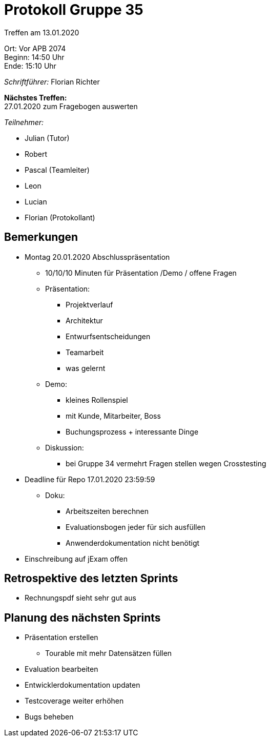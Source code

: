 = Protokoll Gruppe 35

Treffen am 13.01.2020

Ort:      Vor APB 2074 +
Beginn:   14:50 Uhr +
Ende:     15:10 Uhr 

__Schriftführer:__
Florian Richter +

*Nächstes Treffen:* +
27.01.2020 zum Fragebogen auswerten

__Teilnehmer:__

* Julian (Tutor)
* Robert
* Pascal (Teamleiter)
* Leon
* Lucian
* Florian (Protokollant)

== Bemerkungen
* Montag 20.01.2020 Abschlusspräsentation
** 10/10/10 Minuten für Präsentation /Demo / offene Fragen
** Präsentation:
*** Projektverlauf
*** Architektur
*** Entwurfsentscheidungen
*** Teamarbeit
*** was gelernt
** Demo:
*** kleines Rollenspiel
*** mit Kunde, Mitarbeiter, Boss
*** Buchungsprozess + interessante Dinge
** Diskussion:
*** bei Gruppe 34 vermehrt Fragen stellen wegen Crosstesting

* Deadline für Repo 17.01.2020 23:59:59
** Doku:
*** Arbeitszeiten berechnen
*** Evaluationsbogen jeder für sich ausfüllen
*** Anwenderdokumentation nicht benötigt

* Einschreibung auf jExam offen

== Retrospektive des letzten Sprints
* Rechnungspdf sieht sehr gut aus

== Planung des nächsten Sprints
* Präsentation erstellen
** Tourable mit mehr Datensätzen füllen
* Evaluation bearbeiten
* Entwicklerdokumentation updaten
* Testcoverage weiter erhöhen
* Bugs beheben